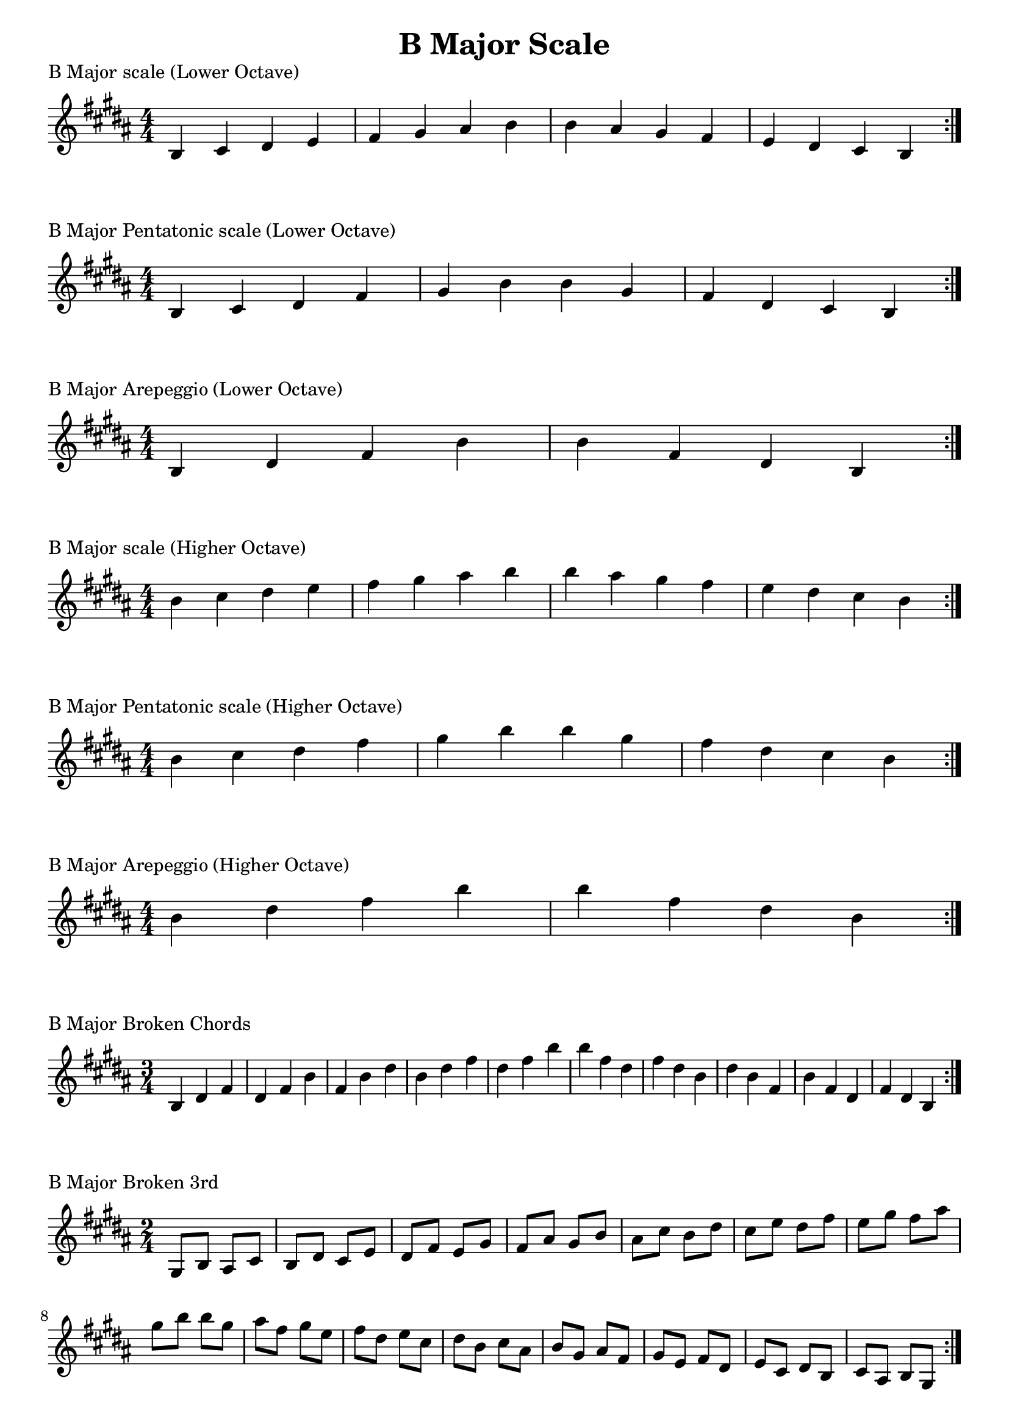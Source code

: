 \header {
  title = "B Major Scale"
}

%\version "2.19.82"


global = {
    \key b \major
    \numericTimeSignature
    \time 4/4
}

vara = {
    \key b \major
    \numericTimeSignature
    \time 3/4
}

varb = {
    \key b \major
    \numericTimeSignature
    \time 2/4
}

\markup{"B Major scale (Lower Octave)"}
\score {{
    \global
    \relative c' {
       b cis dis e fis gis ais b b ais gis fis e dis cis b
        \bar ":|."
    }
}
}

\markup{"B Major Pentatonic scale (Lower Octave)"}
\score {{
    \global
    \relative c' {
       b cis dis fis gis b b gis fis dis cis b
        \bar ":|."
    }
}
}

\markup{"B Major Arepeggio (Lower Octave)"}
\score {{
    \global
    \relative c' {
       b dis fis b b fis dis b
        \bar ":|."
    }
}
}

\markup{"B Major scale (Higher Octave)"}
\score {{
    \global
    \relative c'' {
       b cis dis e fis gis ais b b ais gis fis e dis cis b
        \bar ":|."
    }
}
}

\markup{"B Major Pentatonic scale (Higher Octave)"}
\score {{
    \global
    \relative c'' {
       b cis dis fis gis b b gis fis dis cis b
        \bar ":|."
    }
}
}

\markup{"B Major Arepeggio (Higher Octave)"}
\score {{
    \global
    \relative c'' {
       b dis fis b b fis dis b
        \bar ":|."
    }
}
}

\markup{"B Major Broken Chords"}
\score {{
    \vara
    \relative c' {
	b dis fis
	dis fis b
	fis b dis
	b dis fis
	dis fis b
	b fis dis
	fis dis b	
	dis b fis
	b fis dis
	fis dis b
        \bar ":|."
    }
}
}

\markup{"B Major Broken 3rd"}
\score {{
    \varb
     \relative c' {
 gis8 b
       ais cis
       b dis
       cis e
       dis fis
       e gis
       fis ais
       gis b
       ais cis
       b dis
       cis e
       dis fis
       e gis
       fis ais
       gis b

        b gis       
        ais fis       
        gis e       
        fis dis       
        e cis       
        dis b       
        cis ais       
        b gis       
        ais fis
        gis e       
        fis dis       
        e cis       
        dis b       
        cis ais       
        b gis

       

        \bar ":|."
    }
}
}

\markup{"B Major sequence"}
\score {{
    \global
     \relative c' {
       gis8 ais b cis
        ais b cis dis
        b cis dis e
        cis dis e fis
        dis e fis gis
        e fis gis ais
        fis gis ais b
        gis ais b cis
        ais b cis dis
        b cis dis e
        cis dis e fis
        dis e fis gis
        e fis gis ais
        fis gis ais b

        b ais gis fis        
        ais gis fis e        
        gis fis e dis        
        fis e dis cis        
        e dis cis b        
        dis cis b ais        
        cis b ais gis        
        b ais gis fis        
        ais gis fis e        
        gis fis e dis        
        fis e dis cis        
        e dis cis b        
        dis cis b ais        
        cis b ais gis


        \bar ":|."
    }
}
}

\markup{"Rythym Pattern "}
\score {{
    \global
     {
       ais'4 \downbow ais' \upbow ais'\downbow ais' \upbow \bar "||" 
       ais' \downbow (ais') ais' \upbow (ais')  \bar "||"
        ais' \downbow (ais' ais' ais')  ais'\upbow  (ais' ais' ais')\bar "||"
        \bar ":|."
    }
}
}

\markup{"B Major Keys "}
\score {{
    \global
     \relative c' {
        gis4 ais b cis | dis e fis gis | ais gis fis e | dis cis b ais  \bar "||" \break
                ais b cis dis | e fis gis ais | b ais gis fis | e dis cis b  \bar "||" \break
                b cis dis e | fis gis ais b | cis b ais gis | fis e dis cis  \bar "||" \break
                cis dis e fis | gis ais b cis | dis cis b ais | gis fis e dis  \bar "||" \break
                dis e fis gis | ais b cis dis | e dis cis b | ais gis fis e  \bar "||" \break
                e fis gis ais | b cis dis e | fis e dis cis | b ais gis fis  \bar "||" \break
                fis gis ais b | cis dis e fis | gis fis e dis | cis b ais gis  \bar "||" \break
                gis ais b cis | dis e fis gis | ais gis fis e | dis cis b ais  \bar "||" \break
                ais b cis dis | e fis gis ais | gis ais gis fis | e dis cis b  
        \bar ":|."
    }
}
}


\markup{"B Major scale (2 Octave)"}
\score {{
    \global
    \relative c' {
       b2 cis4 dis e fis gis ais b2 cis4 dis e fis gis ais b2 b2 ais4 gis fis e dis cis b2 ais4 gis fis e dis cis b2
        \bar ":|."
    }
}
}

\markup{"B Major Pentatonic scale (2 Octave)"}
\score {{
    \global
    \relative c' {
        b2 cis4 dis fis gis b2 cis4 dis fis gis b2 b2 gis4 fis dis cis b2 gis4 fis dis cis b2
        \bar ":|."
    }
}
}

\markup{"B Major Arepeggio (2 Octave)"}
\score {{
    \global
    \relative c' {
       b2 dis4 fis b2 dis4 fis b2 b2 fis4 dis b2 fis4 dis b2
        \bar ":|."
    }
}
}
\layout {
    indent = #0
    ragged-last = ##f
}
